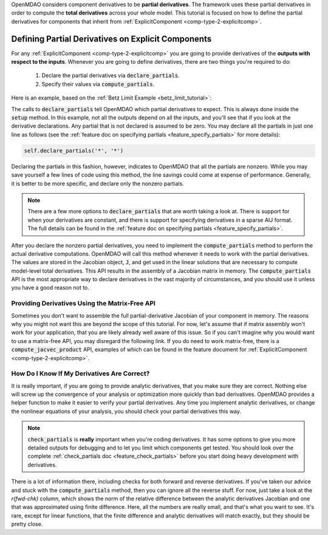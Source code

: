 .. _advanced_guide_partial_derivs_explicit:

OpenMDAO considers component derivatives to be **partial derivatives**.
The framework uses these partial derivatives in order to compute the **total derivatives** across your whole model.
This tutorial is focused on how to define the partial derivatives for components that inherit from :ref:`ExplicitComponent <comp-type-2-explicitcomp>`.


***************************************************
Defining Partial Derivatives on Explicit Components
***************************************************

For any :ref:`ExplicitComponent <comp-type-2-explicitcomp>` you are going to provide derivatives of the **outputs with respect to the inputs**.
Whenever you are going to define derivatives, there are two things you're required to do:

    #. Declare the partial derivatives via :code:`declare_partials`.
    #. Specify their values via :code:`compute_partials`.

Here is an example, based on the :ref:`Betz Limit Example <betz_limit_tutorial>`:

.. embed-code::
    openmdao.test_suite.test_examples.test_betz_limit.ActuatorDisc


The calls to :code:`declare_partials` tell OpenMDAO which partial derivatives to expect.
This is always done inside the :code:`setup` method.
In this example, not all the outputs depend on all the inputs, and you'll see that if you look at the derivative declarations.
Any partial that is not declared is assumed to be zero.
You may declare all the partials in just one line as follows (see the :ref:`feature doc on specifying partials <feature_specify_partials>` for more details):

.. code::

    self.declare_partials('*', '*')

Declaring the partials in this fashion, however, indicates to OpenMDAO that all the partials are nonzero.
While you may save yourself a few lines of code using this method, the line savings could come at expense of performance.
Generally, it is better to be more specific, and declare only the nonzero partials.

.. note::
    There are a few more options to :code:`declare_partials` that are worth taking a look at.
    There is support for when your derivatives are constant, and there is support for specifying derivatives in a sparse AIJ format.
    The full details can be found in the :ref:`feature doc on specifying partials <feature_specify_partials>`.

After you declare the nonzero partial derivatives, you need to implement the :code:`compute_partials` method to perform the actual
derivative computations.
OpenMDAO will call this method whenever it needs to work with the partial derivatives.
The values are stored in the Jacobian object, :code:`J`, and get used in the linear solutions that are necessary to compute model-level total derivatives.
This API results in the assembly of a Jacobian matrix in memory.
The :code:`compute_partials` API is the most appropriate way to declare derivatives in the vast majority of circumstances,
and you should use it unless you have a good reason not to.

Providing Derivatives Using the Matrix-Free API
***********************************************

Sometimes you don't want to assemble the full partial-derivative Jacobian of your component in memory.
The reasons why you might not want this are beyond the scope of this tutorial.
For now, let's assume that if matrix assembly won't work for your application, that you are likely already well aware of this issue.
So if you can't imagine why you would want to use a matrix-free API, you may disregard the following link.
If you do need to work matrix-free, there is a :code:`compute_jacvec_product` API, examples of which can be found
in the feature document for :ref:`ExplicitComponent <comp-type-2-explicitcomp>`.


How Do I Know If My Derivatives Are Correct?
********************************************

It is really important, if you are going to provide analytic derivatives, that you make sure they are correct.
Nothing else will screw up the convergence of your analysis or optimization more quickly than bad derivatives.
OpenMDAO provides a helper function to make it easier to verify your partial derivatives.
Any time you implement analytic derivatives, or change the nonlinear equations of your analysis, you should check your partial derivatives this way.

.. embed-test::
    openmdao.test_suite.test_examples.test_betz_limit.TestBetzLimit.test_betz_derivatives

.. note::

    :code:`check_partials` is **really** important when you're coding derivatives.
    It has some options to give you more detailed outputs for debugging and to let you limit which components get tested.
    You should look over the complete :ref:`check_partials doc <feature_check_partials>` before you start doing heavy development with derivatives.

There is a lot of information there, including checks for both forward and reverse derivatives.
If you've taken our advice and stuck with the :code:`compute_partials` method, then you can ignore all the reverse stuff.
For now, just take a look at the *r(fwd-chk)* column, which shows the norm of the relative difference between the analytic derivatives Jacobian and one that was approximated using finite difference.
Here, all the numbers are really small, and that's what you want to see.
It's rare, except for linear functions, that the finite difference and analytic derivatives will match exactly, but they should be pretty close.

